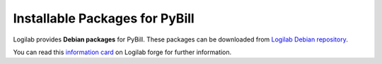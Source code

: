 .. -*- coding: utf-8 -*-

===============================
Installable Packages for PyBill
===============================

Logilab provides **Debian packages** for PyBill. These packages can be
downloaded from `Logilab Debian repository`_\ . 

You can read this `information card`_ on Logilab forge for further information.

.. _`Logilab Debian repository`: http://ftp.logilab.org/dists/
.. _`information card`: http://www.logilab.org/card/LogilabDebianRepository


